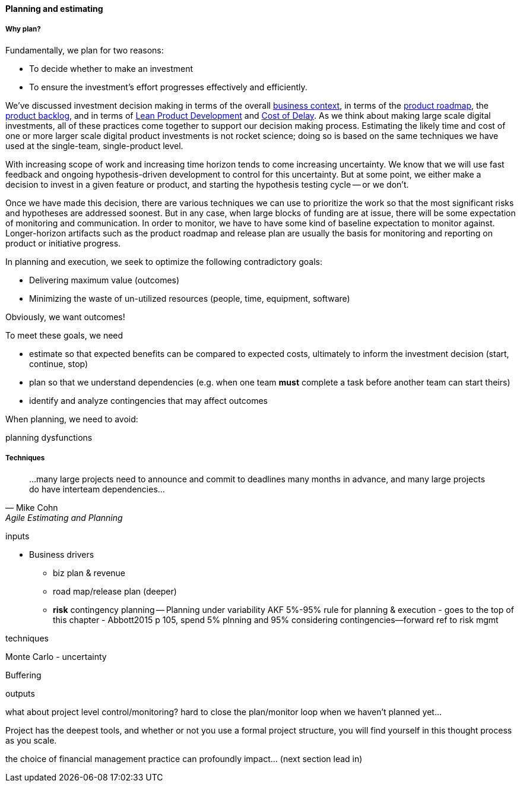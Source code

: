 ==== Planning and estimating

===== Why plan?

Fundamentally, we plan for two reasons:

* To decide whether to make an investment
* To ensure the investment's effort progresses effectively and efficiently.

We've discussed investment decision making in terms of the overall xref:digital-context[business context], in terms of the xref:product-roadmapping[product roadmap], the  xref:roadmap-backlog-estimation[product backlog], and in terms of xref:lean-product-dev[Lean Product Development] and xref:cost-of-delay[Cost of Delay]. As we think about making large scale digital investments, all of these practices come together to support our decision making process. Estimating the likely time and cost of one or more larger scale digital product investments is not rocket science; doing so is based on the same techniques we have used at the single-team, single-product level.

With increasing scope of work and increasing time horizon tends to come increasing uncertainty. We know that we will use fast feedback and ongoing hypothesis-driven development to control for this uncertainty. But at some point, we either make a decision to invest in a given feature or product, and starting the hypothesis testing cycle -- or we don't.

Once we have made this decision, there are various techniques we can use to prioritize the work so that the most significant risks and hypotheses are addressed soonest. But in any case, when large blocks of funding are at issue, there will be some expectation of monitoring and communication. In order to monitor, we have to have some kind of baseline expectation to monitor against. Longer-horizon artifacts such as the product roadmap and release plan are usually the basis for monitoring and reporting on product or initiative progress.

In planning and execution, we seek to optimize the following contradictory goals:

* Delivering maximum value (outcomes)
* Minimizing the waste of un-utilized resources (people, time, equipment, software)

Obviously, we want outcomes! 

To meet these goals, we need

* estimate so that expected benefits can be compared to expected costs, ultimately to inform the investment decision (start, continue, stop)
* plan so that we understand dependencies (e.g. when one team *must* complete a task before another team can start theirs)
* identify and analyze contingencies that may affect outcomes

When planning, we need to avoid:

planning dysfunctions

===== Techniques
[quote, Mike Cohn, Agile Estimating and Planning]
...many large projects need to announce and commit to deadlines many months in advance, and many large projects do have interteam dependencies...

inputs

* Business drivers
** biz plan & revenue
** road map/release plan (deeper)
** *risk* contingency planning -- Planning under variability
 AKF 5%-95% rule for planning & execution - goes to the top of this chapter - Abbott2015 p 105, spend 5% plnning and 95% considering contingencies--forward ref to risk mgmt

techniques

Monte Carlo - uncertainty

Buffering

outputs

what about project level control/monitoring? hard to close the plan/monitor loop when we haven't planned yet...

Project has the deepest tools, and whether or not you use a formal project structure, you will find yourself in this thought process as you scale.


the choice of financial management practice can profoundly impact... (next section lead in)
